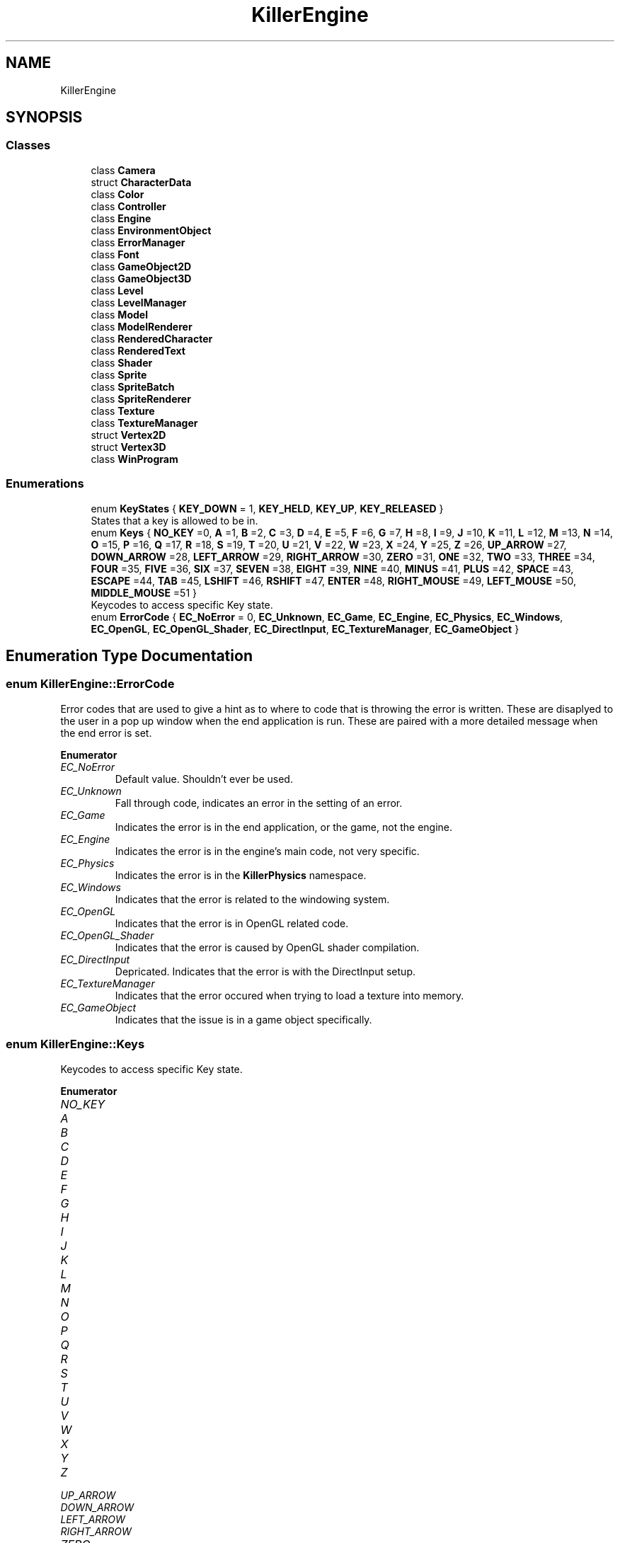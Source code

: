 .TH "KillerEngine" 3 "Wed Jun 6 2018" "Killer Engine" \" -*- nroff -*-
.ad l
.nh
.SH NAME
KillerEngine
.SH SYNOPSIS
.br
.PP
.SS "Classes"

.in +1c
.ti -1c
.RI "class \fBCamera\fP"
.br
.ti -1c
.RI "struct \fBCharacterData\fP"
.br
.ti -1c
.RI "class \fBColor\fP"
.br
.ti -1c
.RI "class \fBController\fP"
.br
.ti -1c
.RI "class \fBEngine\fP"
.br
.ti -1c
.RI "class \fBEnvironmentObject\fP"
.br
.ti -1c
.RI "class \fBErrorManager\fP"
.br
.ti -1c
.RI "class \fBFont\fP"
.br
.ti -1c
.RI "class \fBGameObject2D\fP"
.br
.ti -1c
.RI "class \fBGameObject3D\fP"
.br
.ti -1c
.RI "class \fBLevel\fP"
.br
.ti -1c
.RI "class \fBLevelManager\fP"
.br
.ti -1c
.RI "class \fBModel\fP"
.br
.ti -1c
.RI "class \fBModelRenderer\fP"
.br
.ti -1c
.RI "class \fBRenderedCharacter\fP"
.br
.ti -1c
.RI "class \fBRenderedText\fP"
.br
.ti -1c
.RI "class \fBShader\fP"
.br
.ti -1c
.RI "class \fBSprite\fP"
.br
.ti -1c
.RI "class \fBSpriteBatch\fP"
.br
.ti -1c
.RI "class \fBSpriteRenderer\fP"
.br
.ti -1c
.RI "class \fBTexture\fP"
.br
.ti -1c
.RI "class \fBTextureManager\fP"
.br
.ti -1c
.RI "struct \fBVertex2D\fP"
.br
.ti -1c
.RI "struct \fBVertex3D\fP"
.br
.ti -1c
.RI "class \fBWinProgram\fP"
.br
.in -1c
.SS "Enumerations"

.in +1c
.ti -1c
.RI "enum \fBKeyStates\fP { \fBKEY_DOWN\fP = 1, \fBKEY_HELD\fP, \fBKEY_UP\fP, \fBKEY_RELEASED\fP }"
.br
.RI "States that a key is allowed to be in\&. "
.ti -1c
.RI "enum \fBKeys\fP { \fBNO_KEY\fP =0, \fBA\fP =1, \fBB\fP =2, \fBC\fP =3, \fBD\fP =4, \fBE\fP =5, \fBF\fP =6, \fBG\fP =7, \fBH\fP =8, \fBI\fP =9, \fBJ\fP =10, \fBK\fP =11, \fBL\fP =12, \fBM\fP =13, \fBN\fP =14, \fBO\fP =15, \fBP\fP =16, \fBQ\fP =17, \fBR\fP =18, \fBS\fP =19, \fBT\fP =20, \fBU\fP =21, \fBV\fP =22, \fBW\fP =23, \fBX\fP =24, \fBY\fP =25, \fBZ\fP =26, \fBUP_ARROW\fP =27, \fBDOWN_ARROW\fP =28, \fBLEFT_ARROW\fP =29, \fBRIGHT_ARROW\fP =30, \fBZERO\fP =31, \fBONE\fP =32, \fBTWO\fP =33, \fBTHREE\fP =34, \fBFOUR\fP =35, \fBFIVE\fP =36, \fBSIX\fP =37, \fBSEVEN\fP =38, \fBEIGHT\fP =39, \fBNINE\fP =40, \fBMINUS\fP =41, \fBPLUS\fP =42, \fBSPACE\fP =43, \fBESCAPE\fP =44, \fBTAB\fP =45, \fBLSHIFT\fP =46, \fBRSHIFT\fP =47, \fBENTER\fP =48, \fBRIGHT_MOUSE\fP =49, \fBLEFT_MOUSE\fP =50, \fBMIDDLE_MOUSE\fP =51 }"
.br
.RI "Keycodes to access specific Key state\&. "
.ti -1c
.RI "enum \fBErrorCode\fP { \fBEC_NoError\fP = 0, \fBEC_Unknown\fP, \fBEC_Game\fP, \fBEC_Engine\fP, \fBEC_Physics\fP, \fBEC_Windows\fP, \fBEC_OpenGL\fP, \fBEC_OpenGL_Shader\fP, \fBEC_DirectInput\fP, \fBEC_TextureManager\fP, \fBEC_GameObject\fP }"
.br
.in -1c
.SH "Enumeration Type Documentation"
.PP 
.SS "enum \fBKillerEngine::ErrorCode\fP"
Error codes that are used to give a hint as to where to code that is throwing the error is written\&. These are disaplyed to the user in a pop up window when the end application is run\&. These are paired with a more detailed message when the end error is set\&. 
.PP
\fBEnumerator\fP
.in +1c
.TP
\fB\fIEC_NoError \fP\fP
Default value\&. Shouldn't ever be used\&. 
.TP
\fB\fIEC_Unknown \fP\fP
Fall through code, indicates an error in the setting of an error\&. 
.TP
\fB\fIEC_Game \fP\fP
Indicates the error is in the end application, or the game, not the engine\&. 
.TP
\fB\fIEC_Engine \fP\fP
Indicates the error is in the engine's main code, not very specific\&. 
.TP
\fB\fIEC_Physics \fP\fP
Indicates the error is in the \fBKillerPhysics\fP namespace\&. 
.TP
\fB\fIEC_Windows \fP\fP
Indicates that the error is related to the windowing system\&. 
.TP
\fB\fIEC_OpenGL \fP\fP
Indicates that the error is in OpenGL related code\&. 
.TP
\fB\fIEC_OpenGL_Shader \fP\fP
Indicates that the error is caused by OpenGL shader compilation\&. 
.TP
\fB\fIEC_DirectInput \fP\fP
Depricated\&. Indicates that the error is with the DirectInput setup\&. 
.TP
\fB\fIEC_TextureManager \fP\fP
Indicates that the error occured when trying to load a texture into memory\&. 
.TP
\fB\fIEC_GameObject \fP\fP
Indicates that the issue is in a game object specifically\&. 
.SS "enum \fBKillerEngine::Keys\fP"

.PP
Keycodes to access specific Key state\&. 
.PP
\fBEnumerator\fP
.in +1c
.TP
\fB\fINO_KEY \fP\fP
.TP
\fB\fIA \fP\fP
.TP
\fB\fIB \fP\fP
.TP
\fB\fIC \fP\fP
.TP
\fB\fID \fP\fP
.TP
\fB\fIE \fP\fP
.TP
\fB\fIF \fP\fP
.TP
\fB\fIG \fP\fP
.TP
\fB\fIH \fP\fP
.TP
\fB\fII \fP\fP
.TP
\fB\fIJ \fP\fP
.TP
\fB\fIK \fP\fP
.TP
\fB\fIL \fP\fP
.TP
\fB\fIM \fP\fP
.TP
\fB\fIN \fP\fP
.TP
\fB\fIO \fP\fP
.TP
\fB\fIP \fP\fP
.TP
\fB\fIQ \fP\fP
.TP
\fB\fIR \fP\fP
.TP
\fB\fIS \fP\fP
.TP
\fB\fIT \fP\fP
.TP
\fB\fIU \fP\fP
.TP
\fB\fIV \fP\fP
.TP
\fB\fIW \fP\fP
.TP
\fB\fIX \fP\fP
.TP
\fB\fIY \fP\fP
.TP
\fB\fIZ \fP\fP
.TP
\fB\fIUP_ARROW \fP\fP
.TP
\fB\fIDOWN_ARROW \fP\fP
.TP
\fB\fILEFT_ARROW \fP\fP
.TP
\fB\fIRIGHT_ARROW \fP\fP
.TP
\fB\fIZERO \fP\fP
.TP
\fB\fIONE \fP\fP
.TP
\fB\fITWO \fP\fP
.TP
\fB\fITHREE \fP\fP
.TP
\fB\fIFOUR \fP\fP
.TP
\fB\fIFIVE \fP\fP
.TP
\fB\fISIX \fP\fP
.TP
\fB\fISEVEN \fP\fP
.TP
\fB\fIEIGHT \fP\fP
.TP
\fB\fININE \fP\fP
.TP
\fB\fIMINUS \fP\fP
.TP
\fB\fIPLUS \fP\fP
.TP
\fB\fISPACE \fP\fP
.TP
\fB\fIESCAPE \fP\fP
.TP
\fB\fITAB \fP\fP
.TP
\fB\fILSHIFT \fP\fP
.TP
\fB\fIRSHIFT \fP\fP
.TP
\fB\fIENTER \fP\fP
.TP
\fB\fIRIGHT_MOUSE \fP\fP
.TP
\fB\fILEFT_MOUSE \fP\fP
.TP
\fB\fIMIDDLE_MOUSE \fP\fP
.SS "enum \fBKillerEngine::KeyStates\fP"

.PP
States that a key is allowed to be in\&. 
.PP
\fBEnumerator\fP
.in +1c
.TP
\fB\fIKEY_DOWN \fP\fP
.TP
\fB\fIKEY_HELD \fP\fP
.TP
\fB\fIKEY_UP \fP\fP
.TP
\fB\fIKEY_RELEASED \fP\fP
.SH "Author"
.PP 
Generated automatically by Doxygen for Killer Engine from the source code\&.
